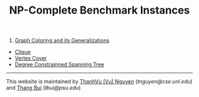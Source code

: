 #+TITLE:    NP-Complete Benchmark Instances
#+OPTIONS: html-postamble:nil
#+HTML_HEAD: <link rel="stylesheet" type="text/css" href="../Pub/solarized-light.css" />


1. [[./graphcoloring.html][Graph Coloring and its Generalizations]]
- [[./clique.html][Clique]]
- [[./vertexcovering.html][Vertex Cover]]
- [[./spanningtree.html][Degree Constrainned Spanning Tree]]

-----
This website is maintained by 
[[https://www.cse.unl.edu/~tnguyen/][ThanhVu (Vu) Nguyen]] ([[tnguyen@cse.unl.edu][tnguyen@cse.unl.edu]]) 
and [[http://cs.hbg.psu.edu/~bui][Thang Bui]] ([[tbui@psu.edu][tbui@psu.edu]])
